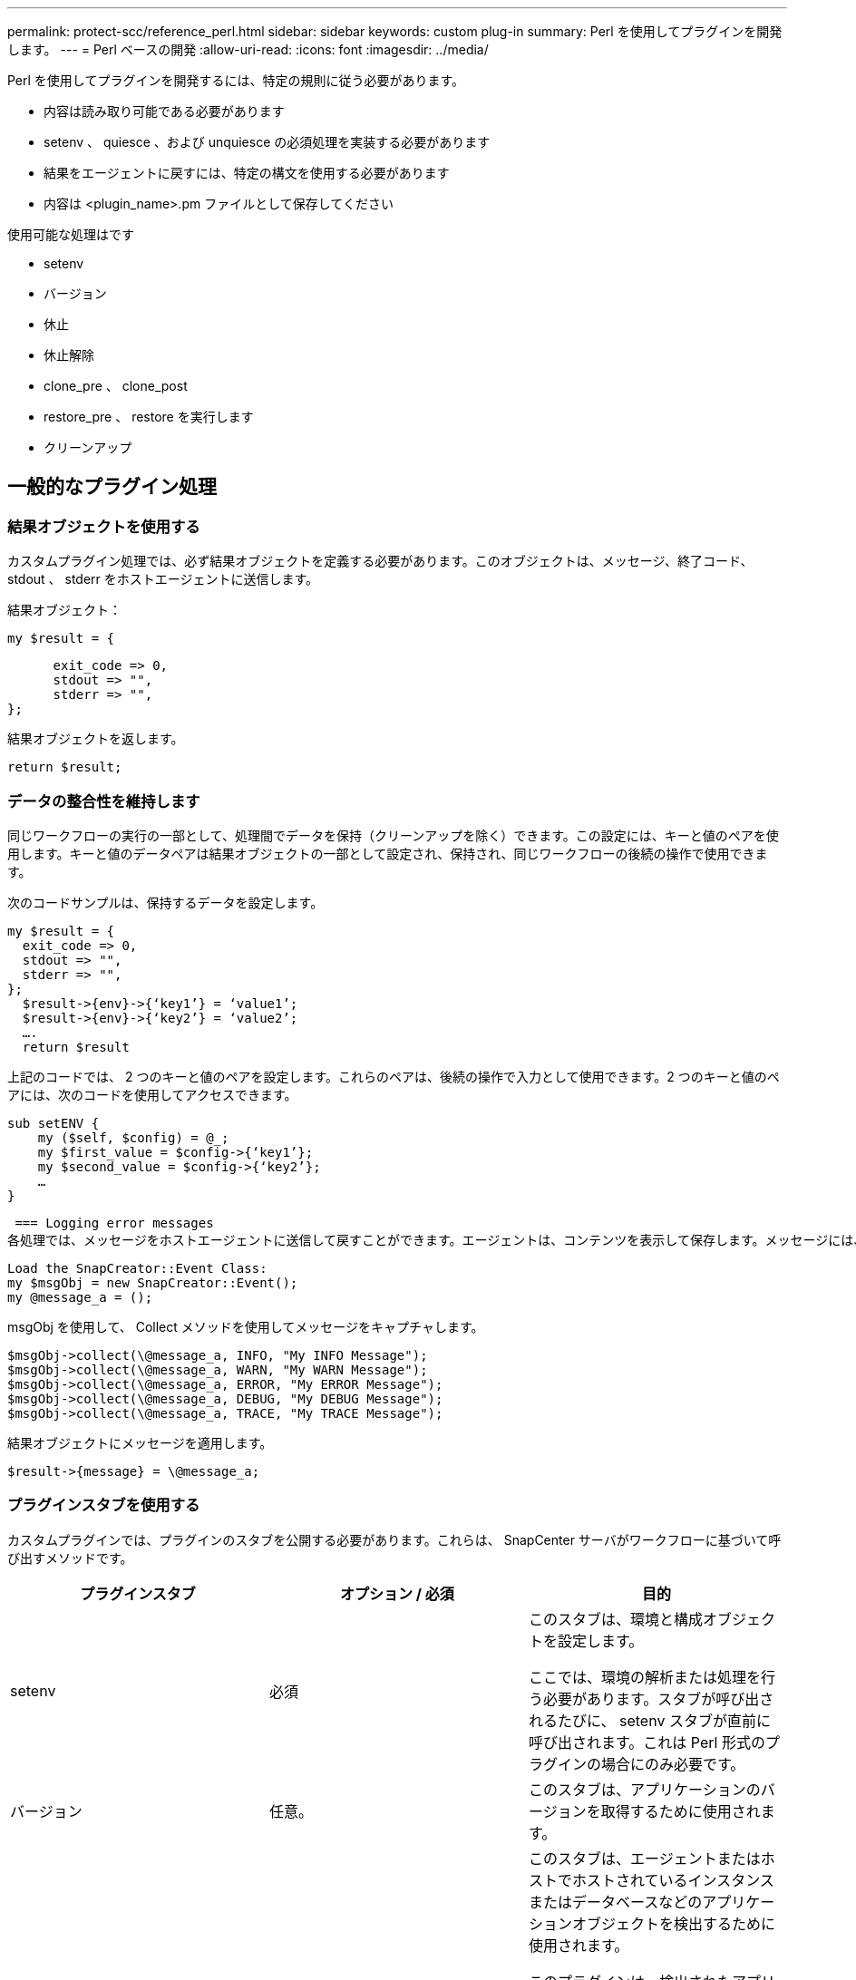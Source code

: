 ---
permalink: protect-scc/reference_perl.html 
sidebar: sidebar 
keywords: custom plug-in 
summary: Perl を使用してプラグインを開発します。 
---
= Perl ベースの開発
:allow-uri-read: 
:icons: font
:imagesdir: ../media/


[role="lead"]
Perl を使用してプラグインを開発するには、特定の規則に従う必要があります。

* 内容は読み取り可能である必要があります
* setenv 、 quiesce 、および unquiesce の必須処理を実装する必要があります
* 結果をエージェントに戻すには、特定の構文を使用する必要があります
* 内容は <plugin_name>.pm ファイルとして保存してください


使用可能な処理はです

* setenv
* バージョン
* 休止
* 休止解除
* clone_pre 、 clone_post
* restore_pre 、 restore を実行します
* クリーンアップ




== 一般的なプラグイン処理



=== 結果オブジェクトを使用する

カスタムプラグイン処理では、必ず結果オブジェクトを定義する必要があります。このオブジェクトは、メッセージ、終了コード、 stdout 、 stderr をホストエージェントに送信します。

結果オブジェクト：

 my $result = {
....
      exit_code => 0,
      stdout => "",
      stderr => "",
};
....
結果オブジェクトを返します。

 return $result;


=== データの整合性を維持します

同じワークフローの実行の一部として、処理間でデータを保持（クリーンアップを除く）できます。この設定には、キーと値のペアを使用します。キーと値のデータペアは結果オブジェクトの一部として設定され、保持され、同じワークフローの後続の操作で使用できます。

次のコードサンプルは、保持するデータを設定します。

....
my $result = {
  exit_code => 0,
  stdout => "",
  stderr => "",
};
  $result->{env}->{‘key1’} = ‘value1’;
  $result->{env}->{‘key2’} = ‘value2’;
  ….
  return $result
....
上記のコードでは、 2 つのキーと値のペアを設定します。これらのペアは、後続の操作で入力として使用できます。2 つのキーと値のペアには、次のコードを使用してアクセスできます。

....
sub setENV {
    my ($self, $config) = @_;
    my $first_value = $config->{‘key1’};
    my $second_value = $config->{‘key2’};
    …
}
....
 === Logging error messages
各処理では、メッセージをホストエージェントに送信して戻すことができます。エージェントは、コンテンツを表示して保存します。メッセージには、メッセージレベル、タイムスタンプ、およびメッセージテキストが含まれます。複数行のメッセージがサポートされます。

....
Load the SnapCreator::Event Class:
my $msgObj = new SnapCreator::Event();
my @message_a = ();
....
msgObj を使用して、 Collect メソッドを使用してメッセージをキャプチャします。

....
$msgObj->collect(\@message_a, INFO, "My INFO Message");
$msgObj->collect(\@message_a, WARN, "My WARN Message");
$msgObj->collect(\@message_a, ERROR, "My ERROR Message");
$msgObj->collect(\@message_a, DEBUG, "My DEBUG Message");
$msgObj->collect(\@message_a, TRACE, "My TRACE Message");
....
結果オブジェクトにメッセージを適用します。

 $result->{message} = \@message_a;


=== プラグインスタブを使用する

カスタムプラグインでは、プラグインのスタブを公開する必要があります。これらは、 SnapCenter サーバがワークフローに基づいて呼び出すメソッドです。

|===
| プラグインスタブ | オプション / 必須 | 目的 


 a| 
setenv
 a| 
必須
 a| 
このスタブは、環境と構成オブジェクトを設定します。

ここでは、環境の解析または処理を行う必要があります。スタブが呼び出されるたびに、 setenv スタブが直前に呼び出されます。これは Perl 形式のプラグインの場合にのみ必要です。



 a| 
バージョン
 a| 
任意。
 a| 
このスタブは、アプリケーションのバージョンを取得するために使用されます。



 a| 
調査
 a| 
任意。
 a| 
このスタブは、エージェントまたはホストでホストされているインスタンスまたはデータベースなどのアプリケーションオブジェクトを検出するために使用されます。

このプラグインは、検出されたアプリケーションオブジェクトを応答の一部として特定の形式で返す必要があります。このスタブは、アプリケーションが SnapDrive for Unix に統合されている場合にのみ使用されます。


NOTE: Linux ファイルシステム（ Linux フレーバ）がサポートされています。AIX/Solaris （ UNIX 版）はサポートされていません。



 a| 
Discovery_complete の手順を実行します
 a| 
任意。
 a| 
このスタブは、エージェントまたはホストでホストされているインスタンスまたはデータベースなどのアプリケーションオブジェクトを検出するために使用されます。

このプラグインは、検出されたアプリケーションオブジェクトを応答の一部として特定の形式で返す必要があります。このスタブは、アプリケーションが SnapDrive for Unix に統合されている場合にのみ使用されます。


NOTE: Linux ファイルシステム（ Linux フレーバ）がサポートされています。AIX および Solaris （ UNIX 版）はサポートされていません。



 a| 
休止
 a| 
必須
 a| 
このスタブは、アプリケーションを Snapshot コピーの作成が可能な状態にする休止を実行します。これは、 Snapshot コピー処理の前に呼び出されます。保持するアプリケーションのメタデータは応答の一部として設定する必要があります。これは、対応するストレージ Snapshot コピーの以降のクローニング処理またはリストア処理中に、構成パラメータの形式で返されます。



 a| 
休止解除
 a| 
必須
 a| 
このスタブは、アプリケーションを通常の状態に戻すことを意味し、休止解除を実行します。この呼び出しは、 Snapshot コピーの作成後に行われます。



 a| 
clone_pre
 a| 
任意。
 a| 
このスタブは、クローニング前タスクを実行する役割を果たします。このパラメータは、組み込みの SnapCenter サーバクローニングインターフェイスを使用していることを前提としており、クローニング処理の実行時にトリガーされます。



 a| 
clone_post をクリックしてください
 a| 
任意。
 a| 
この STUB は、クローニング後のタスクの実行を担当します。このパラメータは、組み込みの SnapCenter サーバクローニングインターフェイスを使用していることを前提としており、クローニング処理の実行時にのみトリガーされます。



 a| 
restore_pre
 a| 
任意。
 a| 
このスタブは、リストア前のタスクの実行を担当します。これは、組み込みの SnapCenter Server リストアインターフェイスを使用しており、リストア処理中にトリガされることを前提としています。



 a| 
リストア
 a| 
任意。
 a| 
このスタブは、アプリケーションのリストアタスクを実行する役割を果たします。この要件は、組み込みの SnapCenter Server リストアインターフェイスを使用していることを前提としており、リストア処理の実行時にのみトリガーされます。



 a| 
クリーンアップ
 a| 
任意。
 a| 
この STUB は、バックアップ、リストア、またはクローン処理後にクリーンアップを実行する場合の説明です。クリーンアップは、通常のワークフローの実行中またはワークフローの失敗時に実行できます。このワークフロー名では、バックアップ、 cloneVolAndLun 、または fileOrVolRestore などの設定パラメータアクションを参照して、クリーンアップを呼び出すことができます。設定パラメータ ERROR_MESSAGE は ' ワークフローの実行中にエラーが発生したかどうかを示しますERROR_MESSAGE が定義されていて NULL ではない場合 ' ワークフロー失敗の実行中にクリーンアップが呼び出されます



 a| 
APP_VERSION
 a| 
任意。
 a| 
このスタブは、SnapCenterがアプリケーションを取得するために使用します
プラグインで管理されるバージョンの詳細。

|===


=== プラグインパッケージの情報

すべてのプラグインについて、次の情報が必要です。

....
package MOCK;
our @ISA = qw(SnapCreator::Mod);
=head1 NAME
MOCK - class which represents a MOCK module.
=cut
=head1 DESCRIPTION
MOCK implements methods which only log requests.
=cut
use strict;
use warnings;
use diagnostics;
use SnapCreator::Util::Generic qw ( trim isEmpty );
use SnapCreator::Util::OS qw ( isWindows isUnix getUid
createTmpFile );
use SnapCreator::Event qw ( INFO ERROR WARN DEBUG COMMENT ASUP
CMD DUMP );
my $msgObj = new SnapCreator::Event();
my %config_h = ();
....


=== 処理

ブート時、バージョン、休止、休止解除など、カスタムプラグインでサポートされるさまざまな処理をコード化できます。



==== setENV 動作

Perl を使用して作成されたプラグインに対して、 setENV 操作が必要です。ENV を設定すると、プラグインパラメータに簡単にアクセスできます。

....
sub setENV {
    my ($self, $obj) = @_;
    %config_h = %{$obj};
    my $result = {
      exit_code => 0,
      stdout => "",
      stderr => "",
    };
    return $result;
}
....


==== バージョン処理

バージョン処理は、アプリケーションのバージョン情報を返します。

....
sub version {
  my $version_result = {
    major => 1,
    minor => 2,
    patch => 1,
    build => 0
  };
  my @message_a = ();
  $msgObj->collect(\@message_a, INFO, "VOLUMES
$config_h{'VOLUMES'}");
  $msgObj->collect(\@message_a, INFO,
"$config_h{'APP_NAME'}::quiesce");
  $version_result->{message} = \@message_a;
  return $version_result;
}
....


==== 休止処理

休止処理を実行すると、 resources パラメータにリストされているリソースに対してアプリケーション休止処理が実行されます。

....
sub quiesce {
  my $result = {
      exit_code => 0,
      stdout => "",
      stderr => "",
  };
  my @message_a = ();
  $msgObj->collect(\@message_a, INFO, "VOLUMES
$config_h{'VOLUMES'}");
  $msgObj->collect(\@message_a, INFO,
"$config_h{'APP_NAME'}::quiesce");
  $result->{message} = \@message_a;
  return $result;
}
....


==== 休止解除処理

アプリケーションの休止解除には休止解除処理が必要です。リソースのリストは、 resources パラメータで指定できます。

....
sub unquiesce {
  my $result = {
      exit_code => 0,
      stdout => "",
      stderr => "",
  };
  my @message_a = ();
  $msgObj->collect(\@message_a, INFO, "VOLUMES
$config_h{'VOLUMES'}");
  $msgObj->collect(\@message_a, INFO,
"$config_h{'APP_NAME'}::unquiesce");
  $result->{message} = \@message_a;
  return $result;
}
....
